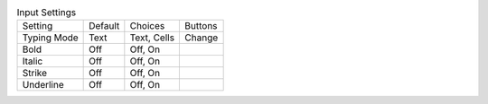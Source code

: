.. table:: Input Settings

  ====================  =======  ====================  =====================
  Setting               Default  Choices               Buttons
  --------------------  -------  --------------------  ---------------------
  Typing Mode           Text     Text, Cells           Change
  Bold                  Off      Off, On
  Italic                Off      Off, On
  Strike                Off      Off, On
  Underline             Off      Off, On
  ====================  =======  ====================  =====================

